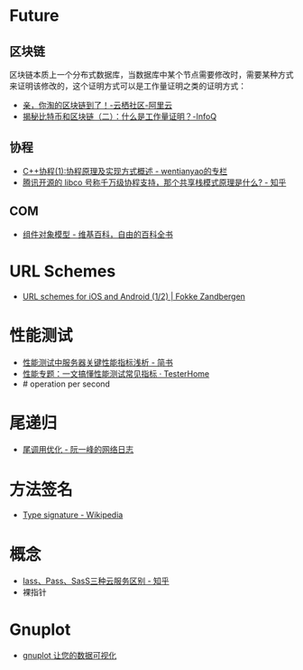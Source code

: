 * Future
** 区块链
   区块链本质上一个分布式数据库，当数据库中某个节点需要修改时，需要某种方式来证明该修改的，这个证明方式可以是工作量证明之类的证明方式：
   + [[https://yq.aliyun.com/articles/60131?utm_content=m_41917][亲，你淘的区块链到了！-云栖社区-阿里云]]
   + [[https://www.infoq.cn/article/bitcoin-and-block-chain-part02][揭秘比特币和区块链（二）：什么是工作量证明？-InfoQ]]

** 协程
   + [[https://blog.csdn.net/wentianyao/article/details/51445940][C++协程(1):协程原理及实现方式概述 - wentianyao的专栏]]
   + [[https://www.zhihu.com/question/52193579][腾讯开源的 libco 号称千万级协程支持，那个共享栈模式原理是什么? - 知乎]]

** COM
   + [[https://zh.wikipedia.org/wiki/%E7%BB%84%E4%BB%B6%E5%AF%B9%E8%B1%A1%E6%A8%A1%E5%9E%8B][组件对象模型 - 维基百科，自由的百科全书]]

* URL Schemes
  + [[https://fokkezb.nl/2013/08/26/url-schemes-for-ios-and-android-1/][URL schemes for iOS and Android (1/2) | Fokke Zandbergen]]

* 性能测试
  + [[https://www.jianshu.com/p/62cf2690e6eb][性能测试中服务器关键性能指标浅析 - 简书]]
  + [[https://testerhome.com/articles/21178][性能专题：一文搞懂性能测试常见指标 · TesterHome]]
  + # operation per second   

* 尾递归
  + [[https://www.ruanyifeng.com/blog/2015/04/tail-call.html][尾调用优化 - 阮一峰的网络日志]]

* 方法签名
  + [[https://en.wikipedia.org/wiki/Type_signature][Type signature - Wikipedia]]

* 概念
  + [[https://zhuanlan.zhihu.com/p/43216852][Iass、Pass、SasS三种云服务区别 - 知乎]]
  + 裸指针

* Gnuplot
  + [[https://www.ibm.com/developerworks/cn/linux/l-gnuplot/][gnuplot 让您的数据可视化]]
